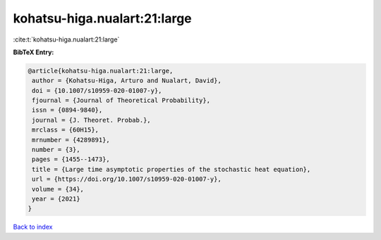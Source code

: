 kohatsu-higa.nualart:21:large
=============================

:cite:t:`kohatsu-higa.nualart:21:large`

**BibTeX Entry:**

.. code-block:: bibtex

   @article{kohatsu-higa.nualart:21:large,
    author = {Kohatsu-Higa, Arturo and Nualart, David},
    doi = {10.1007/s10959-020-01007-y},
    fjournal = {Journal of Theoretical Probability},
    issn = {0894-9840},
    journal = {J. Theoret. Probab.},
    mrclass = {60H15},
    mrnumber = {4289891},
    number = {3},
    pages = {1455--1473},
    title = {Large time asymptotic properties of the stochastic heat equation},
    url = {https://doi.org/10.1007/s10959-020-01007-y},
    volume = {34},
    year = {2021}
   }

`Back to index <../By-Cite-Keys.rst>`_
